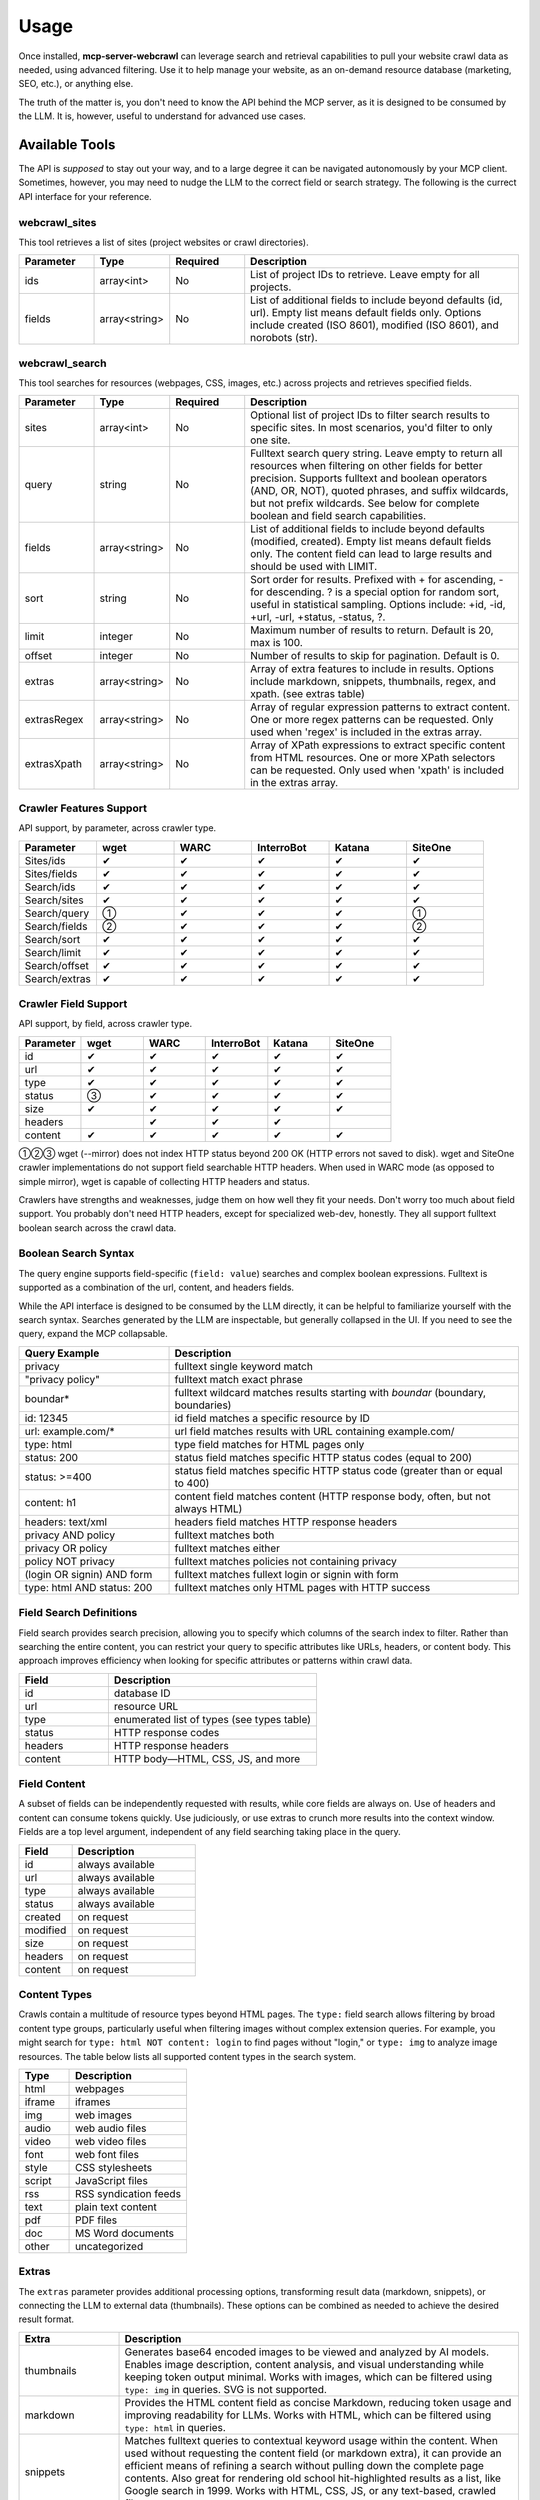 .. raw:: html

   <style>
   .wy-table-responsive table td, .wy-table-responsive table th {
     white-space: normal !important;
   }
   </style>

Usage
=====

Once installed, **mcp-server-webcrawl** can leverage search and retrieval capabilities to pull
your website crawl data as needed, using advanced filtering. Use it to help manage your website,
as an on-demand resource database (marketing, SEO, etc.), or anything else.

The truth of the matter is, you don't need to know the API behind the MCP server, as it is
designed to be consumed by the LLM. It is, however, useful to understand for advanced use cases.

Available Tools
---------------

The API is *supposed* to stay out your way, and to a large degree
it can be navigated autonomously by your MCP client. Sometimes, however,
you may need to nudge the LLM to the correct field or search strategy. The
following is the currect API interface for your reference.

webcrawl_sites
~~~~~~~~~~~~~~

This tool retrieves a list of sites (project websites or crawl directories).

.. list-table::
   :header-rows: 1
   :widths: 15 15 15 55

   * - Parameter
     - Type
     - Required
     - Description
   * - ids
     - array<int>
     - No
     - List of project IDs to retrieve. Leave empty for all projects.
   * - fields
     - array<string>
     - No
     - List of additional fields to include beyond defaults (id, url). Empty list means default fields only. Options include created (ISO 8601), modified (ISO 8601), and norobots (str).

webcrawl_search
~~~~~~~~~~~~~~~

This tool searches for resources (webpages, CSS, images, etc.) across projects and retrieves specified fields.

.. list-table::
   :header-rows: 1
   :widths: 15 15 15 55

   * - Parameter
     - Type
     - Required
     - Description
   * - sites
     - array<int>
     - No
     - Optional list of project IDs to filter search results to specific sites. In most scenarios, you'd filter to only one site.
   * - query
     - string
     - No
     - Fulltext search query string. Leave empty to return all resources when filtering on other fields for better precision. Supports fulltext and boolean operators (AND, OR, NOT), quoted phrases, and suffix wildcards, but not prefix wildcards. See below for complete boolean and field search capabilities.
   * - fields
     - array<string>
     - No
     - List of additional fields to include beyond defaults (modified, created). Empty list means default fields only. The content field can lead to large results and should be used with LIMIT.
   * - sort
     - string
     - No
     - Sort order for results. Prefixed with + for ascending, - for descending. ? is a special option for random sort, useful in statistical sampling. Options include: +id, -id, +url, -url, +status, -status, ?.
   * - limit
     - integer
     - No
     - Maximum number of results to return. Default is 20, max is 100.
   * - offset
     - integer
     - No
     - Number of results to skip for pagination. Default is 0.
   * - extras
     - array<string>
     - No
     - Array of extra features to include in results. Options include markdown, snippets, thumbnails, regex, and xpath. (see extras table)
   * - extrasRegex
     - array<string>
     - No
     - Array of regular expression patterns to extract content. One or more regex patterns can be requested. Only used when 'regex' is included in the extras array.
   * - extrasXpath
     - array<string>
     - No
     - Array of XPath expressions to extract specific content from HTML resources. One or more XPath selectors can be requested. Only used when 'xpath' is included in the extras array.


Crawler Features Support
~~~~~~~~~~~~~~~~~~~~~~~~

API support, by parameter, across crawler type.

.. list-table::
   :header-rows: 1
   :widths: 16 16 16 16 16 16

   * - Parameter
     - wget
     - WARC
     - InterroBot
     - Katana
     - SiteOne
   * - Sites/ids
     - ✔
     - ✔
     - ✔
     - ✔
     - ✔
   * - Sites/fields
     - ✔
     - ✔
     - ✔
     - ✔
     - ✔
   * - Search/ids
     - ✔
     - ✔
     - ✔
     - ✔
     - ✔
   * - Search/sites
     - ✔
     - ✔
     - ✔
     - ✔
     - ✔
   * - Search/query
     - ①
     - ✔
     - ✔
     - ✔
     - ①
   * - Search/fields
     - ②
     - ✔
     - ✔
     - ✔
     - ②
   * - Search/sort
     - ✔
     - ✔
     - ✔
     - ✔
     - ✔
   * - Search/limit
     - ✔
     - ✔
     - ✔
     - ✔
     - ✔
   * - Search/offset
     - ✔
     - ✔
     - ✔
     - ✔
     - ✔
   * - Search/extras
     - ✔
     - ✔
     - ✔
     - ✔
     - ✔

Crawler Field Support
~~~~~~~~~~~~~~~~~~~~~

API support, by field, across crawler type.

.. list-table::
   :header-rows: 1
   :widths: 16 16 16 16 16 16

   * - Parameter
     - wget
     - WARC
     - InterroBot
     - Katana
     - SiteOne
   * - id
     - ✔
     - ✔
     - ✔
     - ✔
     - ✔
   * - url
     - ✔
     - ✔
     - ✔
     - ✔
     - ✔
   * - type
     - ✔
     - ✔
     - ✔
     - ✔
     - ✔
   * - status
     - ③
     - ✔
     - ✔
     - ✔
     - ✔
   * - size
     - ✔
     - ✔
     - ✔
     - ✔
     - ✔
   * - headers
     -
     - ✔
     - ✔
     - ✔
     -
   * - content
     - ✔
     - ✔
     - ✔
     - ✔
     - ✔

①②③ wget (--mirror) does not index HTTP status beyond 200 OK (HTTP errors not saved to disk).
wget and SiteOne crawler implementations do not support field searchable HTTP headers. When used in
WARC mode (as opposed to simple mirror), wget is capable of collecting HTTP headers
and status.

Crawlers have strengths and weaknesses, judge them on how well they
fit your needs. Don't worry too
much about field support. You probably don't need HTTP headers, except for
specialized web-dev, honestly. They all support fulltext boolean search
across the crawl data.

Boolean Search Syntax
~~~~~~~~~~~~~~~~~~~~~

The query engine supports field-specific (``field: value``) searches and complex boolean
expressions. Fulltext is supported as a combination of the url, content, and headers fields.

While the API interface is designed to be consumed by the LLM directly, it can be helpful
to familiarize yourself with the search syntax. Searches generated by the LLM are
inspectable, but generally collapsed in the UI. If you need to see the query, expand
the MCP collapsable.

.. list-table::
   :header-rows: 1
   :widths: 30 70

   * - Query Example
     - Description
   * - privacy
     - fulltext single keyword match
   * - "privacy policy"
     - fulltext match exact phrase
   * - boundar*
     - fulltext wildcard matches results starting with *boundar* (boundary, boundaries)
   * - id: 12345
     - id field matches a specific resource by ID
   * - url: example.com/*
     - url field matches results with URL containing example.com/
   * - type: html
     - type field matches for HTML pages only
   * - status: 200
     - status field matches specific HTTP status codes (equal to 200)
   * - status: >=400
     - status field matches specific HTTP status code (greater than or equal to 400)
   * - content: h1
     - content field matches content (HTTP response body, often, but not always HTML)
   * - headers: text/xml
     - headers field matches HTTP response headers
   * - privacy AND policy
     - fulltext matches both
   * - privacy OR policy
     - fulltext matches either
   * - policy NOT privacy
     - fulltext matches policies not containing privacy
   * - (login OR signin) AND form
     - fulltext matches fullext login or signin with form
   * - type: html AND status: 200
     - fulltext matches only HTML pages with HTTP success

Field Search Definitions
~~~~~~~~~~~~~~~~~~~~~~~~

Field search provides search precision, allowing you to specify which columns of the search index to filter.
Rather than searching the entire content, you can restrict your query to specific attributes like URLs,
headers, or content body. This approach improves efficiency when looking for
specific attributes or patterns within crawl data.

.. list-table::
   :header-rows: 1
   :widths: 30 70

   * - Field
     - Description
   * - id
     - database ID
   * - url
     - resource URL
   * - type
     - enumerated list of types (see types table)
   * - status
     - HTTP response codes
   * - headers
     - HTTP response headers
   * - content
     - HTTP body—HTML, CSS, JS, and more

Field Content
~~~~~~~~~~~~~

A subset of fields can be independently requested with results, while core fields are always on. Use of headers and content can consume tokens quickly. Use judiciously, or use extras to crunch more results into the context window. Fields are a top level argument, independent of any field searching taking place in the query.

.. list-table::
   :header-rows: 1
   :widths: 30 70

   * - Field
     - Description
   * - id
     - always available
   * - url
     - always available
   * - type
     - always available
   * - status
     - always available
   * - created
     - on request
   * - modified
     - on request
   * - size
     - on request
   * - headers
     - on request
   * - content
     - on request

Content Types
~~~~~~~~~~~~~

Crawls contain a multitude of resource types beyond HTML pages. The ``type:`` field search
allows filtering by broad content type groups, particularly useful when filtering images without complex extension queries.
For example, you might search for ``type: html NOT content: login``
to find pages without "login," or ``type: img`` to analyze image resources. The table below lists all
supported content types in the search system.

.. list-table::
   :header-rows: 1
   :widths: 30 70

   * - Type
     - Description
   * - html
     - webpages
   * - iframe
     - iframes
   * - img
     - web images
   * - audio
     - web audio files
   * - video
     - web video files
   * - font
     - web font files
   * - style
     - CSS stylesheets
   * - script
     - JavaScript files
   * - rss
     - RSS syndication feeds
   * - text
     - plain text content
   * - pdf
     - PDF files
   * - doc
     - MS Word documents
   * - other
     - uncategorized

Extras
~~~~~~

The ``extras`` parameter provides additional processing options, transforming result data (markdown, snippets), or connecting the LLM to external data (thumbnails). These options can be combined as needed to achieve the desired result format.

.. list-table::
   :header-rows: 1
   :widths: 20 80

   * - Extra
     - Description
   * - thumbnails
     - Generates base64 encoded images to be viewed and analyzed by AI models. Enables image description, content analysis, and visual understanding while keeping token output minimal. Works with images, which can be filtered using ``type: img`` in queries. SVG is not supported.
   * - markdown
     - Provides the HTML content field as concise Markdown, reducing token usage and improving readability for LLMs. Works with HTML, which can be filtered using ``type: html`` in queries.
   * - snippets
     - Matches fulltext queries to contextual keyword usage within the content. When used without requesting the content field (or markdown extra), it can provide an efficient means of refining a search without pulling down the complete page contents. Also great for rendering old school hit-highlighted results as a list, like Google search in 1999. Works with HTML, CSS, JS, or any text-based, crawled file.
   * - regex
     - Extracts regular expression matches from crawled files such as HTML, CSS, JavaScript, etc. Not as precise a tool as XPath for HTML, but supports any text file as a data source. One or more regex patterns can be requested, using the ``extrasRegex`` argument.
   * - xpath
     - Extracts XPath selector data, used in scraping HTML content. Use XPath's text() selector for text-only, element selectors return outerHTML. Only supported with ``type: html``, other types will be ignored. One or more XPath selectors (//h1, count(//h1), etc.) can be requested, using the ``extrasXpath`` argument.

Extras provide a means of producing token-efficient HTTP content responses. Markdown produces roughly 1/3 the bytes of the source HTML, snippets are generally 500 or so bytes per result, and XPath can be as specific or broad as you choose. The more focused your requests, the more results you can fit into your LLM session.

The idea, of course, is that the LLM takes care of this for you. If you notice your LLM developing an affinity to the "content" field (full HTML), a nudge in chat to budget tokens using the extras feature should be all that is needed.